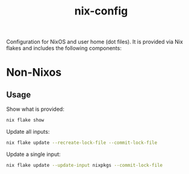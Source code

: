 #+TITLE: nix-config

Configuration for NixOS and user home (dot files). It is provided via Nix flakes and includes the following components:

* Non-Nixos

** Usage

  Show what is provided:

  #+BEGIN_SRC sh
    nix flake show
  #+END_SRC

  Update all inputs:

  #+BEGIN_SRC sh
    nix flake update --recreate-lock-file --commit-lock-file
  #+END_SRC

  Update a single input:

  #+BEGIN_SRC sh
    nix flake update --update-input nixpkgs --commit-lock-file
  #+END_SRC
